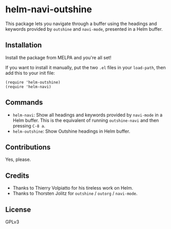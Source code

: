 * helm-navi-outshine

This package lets you navigate through a buffer using the headings and keywords provided by =outshine= and =navi-mode=, presented in a Helm buffer.

** Installation

Install the package from MELPA and you're all set!

If you want to install it manually, put the two =.el= files in your =load-path=, then add this to your init file:

#+BEGIN_SRC elisp
  (require 'helm-outshine)
  (require 'helm-navi)
#+END_SRC

** Commands

+  =helm-navi=: Show all headings and keywords provided by =navi-mode= in a Helm buffer.  This is the equivalent of running =outshine-navi= and then pressing =C-8 a=.
+  =helm-outshine=: Show Outshine headings in Helm buffer.

** Contributions

Yes, please.

** Credits

+  Thanks to Thierry Volpiatto for his tireless work on Helm.
+  Thanks to Thorsten Jolitz for =outshine= / =outorg= / =navi-mode=.

** License

GPLv3
